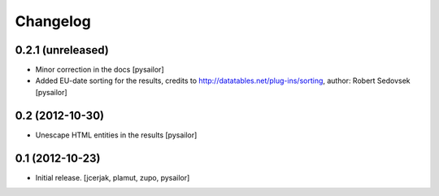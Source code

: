 Changelog
=========


0.2.1 (unreleased)
------------------

- Minor correction in the docs [pysailor] 
- Added EU-date sorting for the results, credits to http://datatables.net/plug-ins/sorting,
  author: Robert Sedovsek [pysailor]


0.2 (2012-10-30)
----------------

- Unescape HTML entities in the results [pysailor]

0.1 (2012-10-23)
----------------

- Initial release.
  [jcerjak, plamut, zupo, pysailor]
